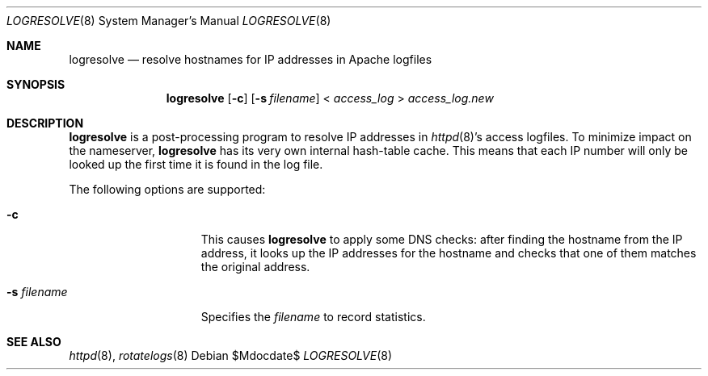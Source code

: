 .\"	$OpenBSD: logresolve.8,v 1.9 2007/03/01 20:48:35 david Exp $
.\" ====================================================================
.\" The Apache Software License, Version 1.1
.\"
.\" Copyright (c) 2000-2003 The Apache Software Foundation.  All rights
.\" reserved.
.\"
.\" Redistribution and use in source and binary forms, with or without
.\" modification, are permitted provided that the following conditions
.\" are met:
.\"
.\" 1. Redistributions of source code must retain the above copyright
.\"    notice, this list of conditions and the following disclaimer.
.\"
.\" 2. Redistributions in binary form must reproduce the above copyright
.\"    notice, this list of conditions and the following disclaimer in
.\"    the documentation and/or other materials provided with the
.\"    distribution.
.\"
.\" 3. The end-user documentation included with the redistribution,
.\"    if any, must include the following acknowledgment:
.\"       "This product includes software developed by the
.\"        Apache Software Foundation (http://www.apache.org/)."
.\"    Alternately, this acknowledgment may appear in the software itself,
.\"    if and wherever such third-party acknowledgments normally appear.
.\"
.\" 4. The names "Apache" and "Apache Software Foundation" must
.\"    not be used to endorse or promote products derived from this
.\"    software without prior written permission. For written
.\"    permission, please contact apache@apache.org.
.\"
.\" 5. Products derived from this software may not be called "Apache",
.\"    nor may "Apache" appear in their name, without prior written
.\"    permission of the Apache Software Foundation.
.\"
.\" THIS SOFTWARE IS PROVIDED ``AS IS'' AND ANY EXPRESSED OR IMPLIED
.\" WARRANTIES, INCLUDING, BUT NOT LIMITED TO, THE IMPLIED WARRANTIES
.\" OF MERCHANTABILITY AND FITNESS FOR A PARTICULAR PURPOSE ARE
.\" DISCLAIMED.  IN NO EVENT SHALL THE APACHE SOFTWARE FOUNDATION OR
.\" ITS CONTRIBUTORS BE LIABLE FOR ANY DIRECT, INDIRECT, INCIDENTAL,
.\" SPECIAL, EXEMPLARY, OR CONSEQUENTIAL DAMAGES (INCLUDING, BUT NOT
.\" LIMITED TO, PROCUREMENT OF SUBSTITUTE GOODS OR SERVICES; LOSS OF
.\" USE, DATA, OR PROFITS; OR BUSINESS INTERRUPTION) HOWEVER CAUSED AND
.\" ON ANY THEORY OF LIABILITY, WHETHER IN CONTRACT, STRICT LIABILITY,
.\" OR TORT (INCLUDING NEGLIGENCE OR OTHERWISE) ARISING IN ANY WAY OUT
.\" OF THE USE OF THIS SOFTWARE, EVEN IF ADVISED OF THE POSSIBILITY OF
.\" SUCH DAMAGE.
.\" ====================================================================
.\"
.\" This software consists of voluntary contributions made by many
.\" individuals on behalf of the Apache Software Foundation.  For more
.\" information on the Apache Software Foundation, please see
.\" <http://www.apache.org/>.
.\"
.\" Portions of this software are based upon public domain software
.\" originally written at the National Center for Supercomputing Applications,
.\" University of Illinois, Urbana-Champaign.
.\"
.Dd $Mdocdate$
.Dt LOGRESOLVE 8
.Os
.Sh NAME
.Nm logresolve
.Nd resolve hostnames for IP addresses in Apache logfiles
.Sh SYNOPSIS
.Nm logresolve
.Op Fl c
.Op Fl s Ar filename
\*(Lt
.Ar access_log
\*(Gt
.Ar access_log.new
.Sh DESCRIPTION
.Nm
is a post-processing program to resolve IP addresses in
.Xr httpd 8 Ns 's
access logfiles.
To minimize impact on the nameserver,
.Nm
has its very own internal hash-table cache.
This means that each IP number will only be looked up the first time it
is found in the log file.
.Pp
The following options are supported:
.Bl -tag -width "-s filenameXX"
.It Fl c
This causes
.Nm
to apply some DNS checks:
after finding the hostname from the IP address, it looks up the IP
addresses for the hostname and checks that one of them matches the
original address.
.It Fl s Ar filename
Specifies the
.Ar filename
to record statistics.
.El
.Sh SEE ALSO
.Xr httpd 8 ,
.Xr rotatelogs 8
